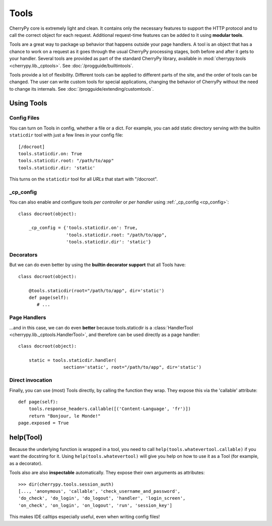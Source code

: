 *****
Tools
*****

CherryPy core is extremely light and clean. It contains only the necessary
features to support the HTTP protocol and to call the correct object for
each request. Additional request-time features can be added to it using
**modular tools**.

Tools are a great way to package up behavior that happens outside your page
handlers. A tool is an object that has a chance to work on a request as it
goes through the usual CherryPy processing stages, both before and after it
gets to your handler. Several tools are provided
as part of the standard CherryPy library, available in
:mod:`cherrypy.tools <cherrypy.lib._cptools>`. See :doc:`/progguide/builtintools`.

Tools provide a lot of flexibility. Different tools can be applied to different
parts of the site, and the order of tools can be changed. The user can write
custom tools for special applications, changing the behavior of CherryPy
without the need to change its internals.
See :doc:`/progguide/extending/customtools`.

Using Tools
===========

Config Files
------------

You can turn on Tools in config, whether a file or a dict.
For example, you can add static directory serving with the builtin
``staticdir`` tool with just a few lines in your config file::

    [/docroot]
    tools.staticdir.on: True
    tools.staticdir.root: "/path/to/app"
    tools.staticdir.dir: 'static'

This turns on the ``staticdir`` tool for all *URLs* that start with "/docroot".

_cp_config
----------

You can also enable and configure tools *per controller* or *per handler*
using :ref:`_cp_config <cp_config>`::

    class docroot(object):

        _cp_config = {'tools.staticdir.on': True,
                      'tools.staticdir.root: "/path/to/app",
                      'tools.staticdir.dir': 'static'}

Decorators
----------

But we can do even better by using the **builtin decorator support** that all
Tools have::

    class docroot(object):

        @tools.staticdir(root="/path/to/app", dir='static')
        def page(self):
           # ...


Page Handlers
-------------

...and in this case, we can do even **better** because tools.staticdir is a
:class:`HandlerTool <cherrypy.lib._cptools.HandlerTool>`, and therefore can be
used directly as a page handler::

    class docroot(object):

        static = tools.staticdir.handler(
                     section='static', root="/path/to/app", dir='static')

Direct invocation
-----------------

Finally, you can use (most) Tools directly, by calling the function they wrap.
They expose this via the 'callable' attribute::

    def page(self):
        tools.response_headers.callable([('Content-Language', 'fr')])
        return "Bonjour, le Monde!"
    page.exposed = True

help(Tool)
==========

Because the underlying function is wrapped in a tool, you need to call
``help(tools.whatevertool.callable)`` if you want the docstring for it.
Using ``help(tools.whatevertool)`` will give you help on how to use it
as a Tool (for example, as a decorator).

Tools also are also **inspectable** automatically. They expose their own
arguments as attributes::

    >>> dir(cherrypy.tools.session_auth)
    [..., 'anonymous', 'callable', 'check_username_and_password',
    'do_check', 'do_login', 'do_logout', 'handler', 'login_screen',
    'on_check', 'on_login', 'on_logout', 'run', 'session_key']

This makes IDE calltips especially useful, even when writing config files!

